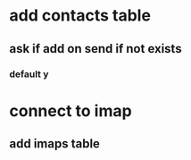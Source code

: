 * add contacts table
** ask if add on send if not exists
*** default y
* connect to imap
** add imaps table
